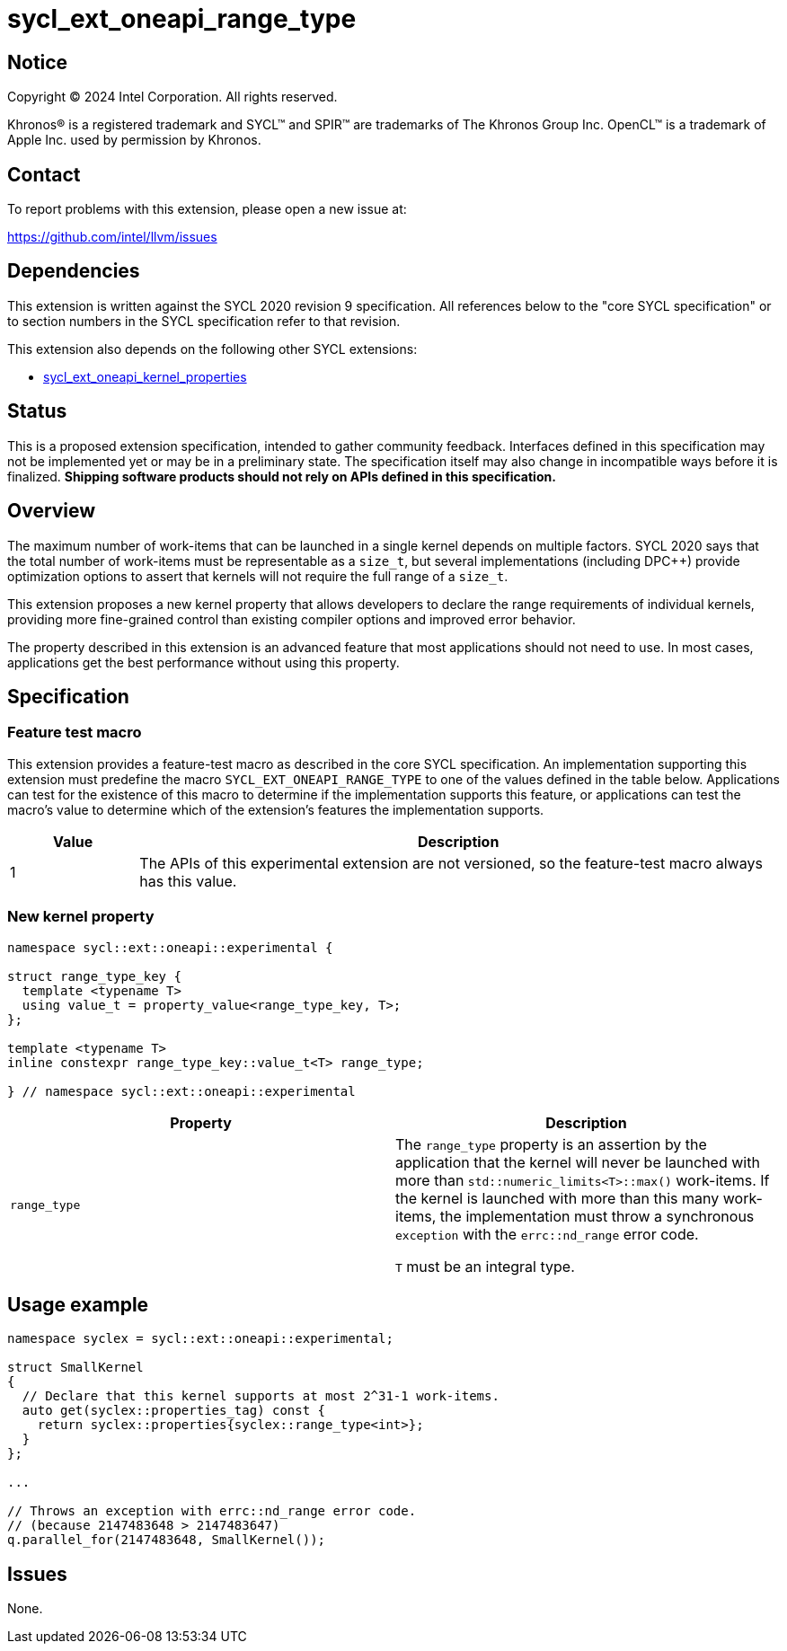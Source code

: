 = sycl_ext_oneapi_range_type

:source-highlighter: coderay
:coderay-linenums-mode: table

// This section needs to be after the document title.
:doctype: book
:toc2:
:toc: left
:encoding: utf-8
:lang: en
:dpcpp: pass:[DPC++]
:endnote: &#8212;{nbsp}end{nbsp}note

// Set the default source code type in this document to C++,
// for syntax highlighting purposes.  This is needed because
// docbook uses c++ and html5 uses cpp.
:language: {basebackend@docbook:c++:cpp}


== Notice

[%hardbreaks]
Copyright (C) 2024 Intel Corporation.  All rights reserved.

Khronos(R) is a registered trademark and SYCL(TM) and SPIR(TM) are trademarks
of The Khronos Group Inc.  OpenCL(TM) is a trademark of Apple Inc. used by
permission by Khronos.


== Contact

To report problems with this extension, please open a new issue at:

https://github.com/intel/llvm/issues


== Dependencies

This extension is written against the SYCL 2020 revision 9 specification.  All
references below to the "core SYCL specification" or to section numbers in the
SYCL specification refer to that revision.

This extension also depends on the following other SYCL extensions:

* link:../experimental/sycl_ext_oneapi_kernel_properties.asciidoc[
  sycl_ext_oneapi_kernel_properties]


== Status

This is a proposed extension specification, intended to gather community
feedback.  Interfaces defined in this specification may not be implemented yet
or may be in a preliminary state.  The specification itself may also change in
incompatible ways before it is finalized.  *Shipping software products should
not rely on APIs defined in this specification.*


== Overview

The maximum number of work-items that can be launched in a single kernel
depends on multiple factors.
SYCL 2020 says that the total number of work-items must be representable as a
`size_t`, but several implementations (including {dpcpp}) provide optimization
options to assert that kernels will not require the full range of a `size_t`.

This extension proposes a new kernel property that allows developers to declare
the range requirements of individual kernels, providing more fine-grained
control than existing compiler options and improved error behavior.

The property described in this extension is an advanced feature that most
applications should not need to use.
In most cases, applications get the best performance without using this
property.


== Specification

=== Feature test macro

This extension provides a feature-test macro as described in the core SYCL
specification.  An implementation supporting this extension must predefine the
macro `SYCL_EXT_ONEAPI_RANGE_TYPE` to one of the values defined in the table
below.  Applications can test for the existence of this macro to determine if
the implementation supports this feature, or applications can test the macro's
value to determine which of the extension's features the implementation
supports.

[%header,cols="1,5"]
|===
|Value
|Description

|1
|The APIs of this experimental extension are not versioned, so the
 feature-test macro always has this value.
|===

=== New kernel property

```c++
namespace sycl::ext::oneapi::experimental {

struct range_type_key {
  template <typename T>
  using value_t = property_value<range_type_key, T>;
};

template <typename T>
inline constexpr range_type_key::value_t<T> range_type;

} // namespace sycl::ext::oneapi::experimental
```

|===
|Property|Description

|`range_type`
|The `range_type` property is an assertion by the application that the kernel
will never be launched with more than `std::numeric_limits<T>::max()`
work-items.
If the kernel is launched with more than this many work-items, the
implementation must throw a synchronous `exception` with the `errc::nd_range`
error code.

`T` must be an integral type.

|===

== Usage example

```c++
namespace syclex = sycl::ext::oneapi::experimental;

struct SmallKernel
{
  // Declare that this kernel supports at most 2^31-1 work-items.
  auto get(syclex::properties_tag) const {
    return syclex::properties{syclex::range_type<int>};
  }
};

...

// Throws an exception with errc::nd_range error code.
// (because 2147483648 > 2147483647)
q.parallel_for(2147483648, SmallKernel());
```

== Issues

None.

